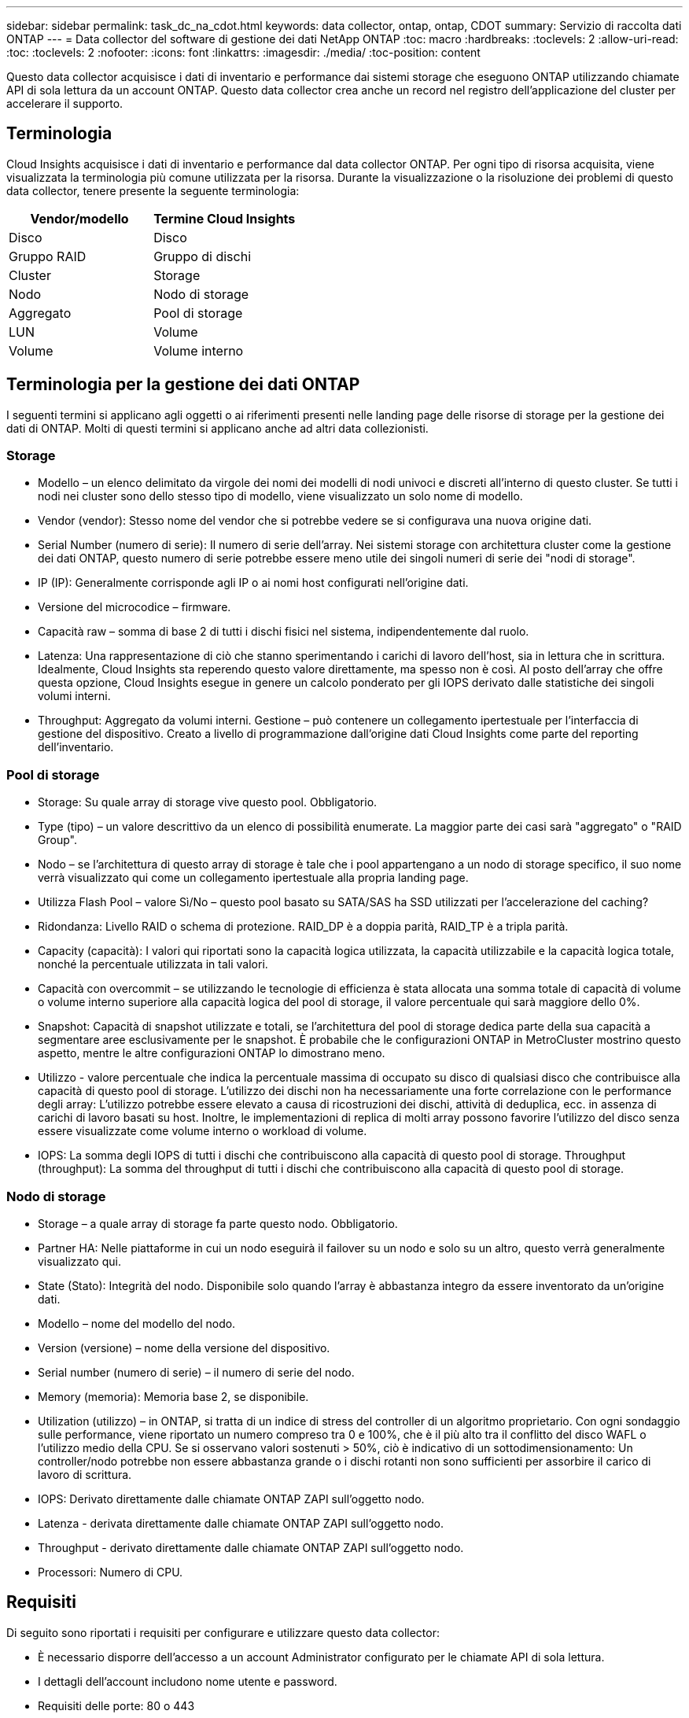 ---
sidebar: sidebar 
permalink: task_dc_na_cdot.html 
keywords: data collector, ontap, ontap, CDOT 
summary: Servizio di raccolta dati ONTAP 
---
= Data collector del software di gestione dei dati NetApp ONTAP
:toc: macro
:hardbreaks:
:toclevels: 2
:allow-uri-read: 
:toc: 
:toclevels: 2
:nofooter: 
:icons: font
:linkattrs: 
:imagesdir: ./media/
:toc-position: content


[role="lead"]
Questo data collector acquisisce i dati di inventario e performance dai sistemi storage che eseguono ONTAP utilizzando chiamate API di sola lettura da un account ONTAP. Questo data collector crea anche un record nel registro dell'applicazione del cluster per accelerare il supporto.



== Terminologia

Cloud Insights acquisisce i dati di inventario e performance dal data collector ONTAP. Per ogni tipo di risorsa acquisita, viene visualizzata la terminologia più comune utilizzata per la risorsa. Durante la visualizzazione o la risoluzione dei problemi di questo data collector, tenere presente la seguente terminologia:

[cols="2*"]
|===
| Vendor/modello | Termine Cloud Insights 


| Disco | Disco 


| Gruppo RAID | Gruppo di dischi 


| Cluster | Storage 


| Nodo | Nodo di storage 


| Aggregato | Pool di storage 


| LUN | Volume 


| Volume | Volume interno 
|===


== Terminologia per la gestione dei dati ONTAP

I seguenti termini si applicano agli oggetti o ai riferimenti presenti nelle landing page delle risorse di storage per la gestione dei dati di ONTAP. Molti di questi termini si applicano anche ad altri data collezionisti.



=== Storage

* Modello – un elenco delimitato da virgole dei nomi dei modelli di nodi univoci e discreti all'interno di questo cluster. Se tutti i nodi nei cluster sono dello stesso tipo di modello, viene visualizzato un solo nome di modello.
* Vendor (vendor): Stesso nome del vendor che si potrebbe vedere se si configurava una nuova origine dati.
* Serial Number (numero di serie): Il numero di serie dell'array. Nei sistemi storage con architettura cluster come la gestione dei dati ONTAP, questo numero di serie potrebbe essere meno utile dei singoli numeri di serie dei "nodi di storage".
* IP (IP): Generalmente corrisponde agli IP o ai nomi host configurati nell'origine dati.
* Versione del microcodice – firmware.
* Capacità raw – somma di base 2 di tutti i dischi fisici nel sistema, indipendentemente dal ruolo.
* Latenza: Una rappresentazione di ciò che stanno sperimentando i carichi di lavoro dell'host, sia in lettura che in scrittura. Idealmente, Cloud Insights sta reperendo questo valore direttamente, ma spesso non è così. Al posto dell'array che offre questa opzione, Cloud Insights esegue in genere un calcolo ponderato per gli IOPS derivato dalle statistiche dei singoli volumi interni.
* Throughput: Aggregato da volumi interni. Gestione – può contenere un collegamento ipertestuale per l'interfaccia di gestione del dispositivo. Creato a livello di programmazione dall'origine dati Cloud Insights come parte del reporting dell'inventario.




=== Pool di storage

* Storage: Su quale array di storage vive questo pool. Obbligatorio.
* Type (tipo) – un valore descrittivo da un elenco di possibilità enumerate. La maggior parte dei casi sarà "aggregato" o "RAID Group".
* Nodo – se l'architettura di questo array di storage è tale che i pool appartengano a un nodo di storage specifico, il suo nome verrà visualizzato qui come un collegamento ipertestuale alla propria landing page.
* Utilizza Flash Pool – valore Sì/No – questo pool basato su SATA/SAS ha SSD utilizzati per l'accelerazione del caching?
* Ridondanza: Livello RAID o schema di protezione. RAID_DP è a doppia parità, RAID_TP è a tripla parità.
* Capacity (capacità): I valori qui riportati sono la capacità logica utilizzata, la capacità utilizzabile e la capacità logica totale, nonché la percentuale utilizzata in tali valori.
* Capacità con overcommit – se utilizzando le tecnologie di efficienza è stata allocata una somma totale di capacità di volume o volume interno superiore alla capacità logica del pool di storage, il valore percentuale qui sarà maggiore dello 0%.
* Snapshot: Capacità di snapshot utilizzate e totali, se l'architettura del pool di storage dedica parte della sua capacità a segmentare aree esclusivamente per le snapshot. È probabile che le configurazioni ONTAP in MetroCluster mostrino questo aspetto, mentre le altre configurazioni ONTAP lo dimostrano meno.
* Utilizzo - valore percentuale che indica la percentuale massima di occupato su disco di qualsiasi disco che contribuisce alla capacità di questo pool di storage. L'utilizzo dei dischi non ha necessariamente una forte correlazione con le performance degli array: L'utilizzo potrebbe essere elevato a causa di ricostruzioni dei dischi, attività di deduplica, ecc. in assenza di carichi di lavoro basati su host. Inoltre, le implementazioni di replica di molti array possono favorire l'utilizzo del disco senza essere visualizzate come volume interno o workload di volume.
* IOPS: La somma degli IOPS di tutti i dischi che contribuiscono alla capacità di questo pool di storage. Throughput (throughput): La somma del throughput di tutti i dischi che contribuiscono alla capacità di questo pool di storage.




=== Nodo di storage

* Storage – a quale array di storage fa parte questo nodo. Obbligatorio.
* Partner HA: Nelle piattaforme in cui un nodo eseguirà il failover su un nodo e solo su un altro, questo verrà generalmente visualizzato qui.
* State (Stato): Integrità del nodo. Disponibile solo quando l'array è abbastanza integro da essere inventorato da un'origine dati.
* Modello – nome del modello del nodo.
* Version (versione) – nome della versione del dispositivo.
* Serial number (numero di serie) – il numero di serie del nodo.
* Memory (memoria): Memoria base 2, se disponibile.
* Utilization (utilizzo) – in ONTAP, si tratta di un indice di stress del controller di un algoritmo proprietario. Con ogni sondaggio sulle performance, viene riportato un numero compreso tra 0 e 100%, che è il più alto tra il conflitto del disco WAFL o l'utilizzo medio della CPU. Se si osservano valori sostenuti > 50%, ciò è indicativo di un sottodimensionamento: Un controller/nodo potrebbe non essere abbastanza grande o i dischi rotanti non sono sufficienti per assorbire il carico di lavoro di scrittura.
* IOPS: Derivato direttamente dalle chiamate ONTAP ZAPI sull'oggetto nodo.
* Latenza - derivata direttamente dalle chiamate ONTAP ZAPI sull'oggetto nodo.
* Throughput - derivato direttamente dalle chiamate ONTAP ZAPI sull'oggetto nodo.
* Processori: Numero di CPU.




== Requisiti

Di seguito sono riportati i requisiti per configurare e utilizzare questo data collector:

* È necessario disporre dell'accesso a un account Administrator configurato per le chiamate API di sola lettura.
* I dettagli dell'account includono nome utente e password.
* Requisiti delle porte: 80 o 443
* Permessi dell'account:
+
** Nome del ruolo di sola lettura per l'applicazione ontapi sul Vserver predefinito
** Potrebbero essere necessarie ulteriori autorizzazioni di scrittura opzionali. Vedere la nota sulle autorizzazioni riportata di seguito.


* Requisiti di licenza per ONTAP:
+
** Licenza FCP e volumi mappati/mascherati necessari per il rilevamento Fibre Channel






=== Requisiti di autorizzazione per la raccolta delle metriche degli switch ONTAP

Cloud Insights è in grado di raccogliere i dati degli switch del cluster ONTAP come opzione nel collettore <<advanced-configuration,Configurazione avanzata>> impostazioni. Oltre ad attivarlo sul Cloud Insights Collector, è necessario anche *configurare il sistema ONTAP* stesso per fornire link:https://docs.netapp.com/us-en/ontap-cli-98/system-switch-ethernet-create.html["informazioni sull'interruttore"], e verificare che sia corretto <<a-note-about-permissions,permessi>> Sono impostati, per consentire l'invio dei dati dello switch a Cloud Insights.



== Configurazione

[cols="2*"]
|===
| Campo | Descrizione 


| IP di gestione NetApp | Indirizzo IP o nome di dominio completo del cluster NetApp 


| Nome utente | Nome utente del cluster NetApp 


| Password | Password per il cluster NetApp 
|===


== Configurazione avanzata

[cols="2*"]
|===
| Campo | Descrizione 


| Tipo di connessione | Scegliere HTTP (porta predefinita 80) o HTTPS (porta predefinita 443). L'impostazione predefinita è HTTPS 


| Ignora porta di comunicazione | Specificare un'altra porta se non si desidera utilizzare l'impostazione predefinita 


| Intervallo polling inventario (min) | Il valore predefinito è 60 minuti. 


| Per TLS per HTTPS | Consenti TLS solo come protocollo quando si utilizza HTTPS 


| Cerca automaticamente i netgroup | Attivare le ricerche automatiche dei netgroup per le regole dei criteri di esportazione 


| Espansione netgroup | Strategia di espansione dei netgroup. Scegliere _file_ o _shell_. L'impostazione predefinita è _shell_. 


| Timeout di lettura HTTP in secondi | Il valore predefinito è 30 


| Forzare le risposte come UTF-8 | Forza il codice data collector a interpretare le risposte dalla CLI come in UTF-8 


| Intervallo di polling delle performance (sec) | Il valore predefinito è 900 secondi. 


| Advanced Counter Data Collection | Abilitare l'integrazione ONTAP. Selezionare questa opzione per includere i dati del contatore avanzato ONTAP nei sondaggi. Scegliere i contatori desiderati dall'elenco. 


| Metriche switch cluster | Consentire a Cloud Insights di raccogliere i dati degli switch del cluster. Oltre ad attivare questa funzione sul lato Cloud Insights, è necessario configurare anche il sistema ONTAP in modo che fornisca link:https://docs.netapp.com/us-en/ontap-cli-98/system-switch-ethernet-create.html["informazioni sull'interruttore"], e verificare che sia corretto <<a-note-about-permissions,permessi>> Sono impostati, per consentire l'invio dei dati dello switch a Cloud Insights. Vedere "Nota sulle autorizzazioni" di seguito. 
|===


== Metriche di potenza ONTAP

Diversi modelli ONTAP forniscono metriche di alimentazione per Cloud Insights che possono essere utilizzate per il monitoraggio o gli avvisi. Gli elenchi dei modelli supportati e non supportati riportati di seguito non sono completi, ma devono fornire alcune indicazioni; in generale, se un modello appartiene alla stessa famiglia di un modello presente nell'elenco, il supporto deve essere lo stesso.

Modelli supportati:

R200
R220
R250
R300
R320
R400
R700
A700s
R800
R900
C190
FAS2240-4
FAS2552
FAS2650
FAS2720
FAS2750
FAS8200
FAS8300
FAS8700
FAS9000

Modelli non supportati:

FAS2620
FAS3250
FAS3270
FAS500f
FAS6280
FAS/AFF 8020
FAS/AFF 8040
FAS/AFF 8060
FAS/AFF 8080



== Nota sulle autorizzazioni

Poiché alcuni dashboard ONTAP di Cloud Insights si basano su contatori ONTAP avanzati, è necessario attivare *raccolta dati contatore avanzata* nella sezione Configurazione avanzata del data collector.

Assicurarsi inoltre che l'autorizzazione di scrittura per l'API ONTAP sia attivata. In genere, questo richiede un account a livello di cluster con le autorizzazioni necessarie.

Per creare un account locale per Cloud Insights a livello di cluster, accedere a ONTAP con il nome utente/password dell'amministratore della gestione del cluster ed eseguire i seguenti comandi sul server ONTAP:

. Prima di iniziare, devi aver effettuato l'accesso a ONTAP con un account _Amministratore_ e abilitare i comandi a livello di diagnostica_.
. Creare un ruolo di sola lettura utilizzando i seguenti comandi.
+
....
security login role create -role ci_readonly -cmddirname DEFAULT -access readonly
security login role create -role ci_readonly -cmddirname security -access readonly
security login role create -role ci_readonly -access all -cmddirname {cluster application-record create}
....
. Creare l'utente di sola lettura utilizzando il seguente comando. Una volta eseguito il comando create, viene richiesto di inserire una password per questo utente.
+
 security login create -username ci_user -application ontapi -authentication-method password -role ci_readonly


Se si utilizza un account ad/LDAP, il comando deve essere

 security login create -user-or-group-name DOMAIN\aduser/adgroup -application ontapi -authentication-method domain -role ci_readonly
Se si raccolgono dati sugli switch del cluster:

 security login rest-role create -role ci_readonly -api /api/network/ethernet -access readonly
Il ruolo e l'accesso utente risultanti saranno simili a quanto segue. L'output effettivo può variare:

....
Role Command/ Access
Vserver Name Directory Query Level
---------- ------------- --------- ------------------ --------
cluster1 ci_readonly DEFAULT read only
cluster1 ci_readonly security readonly
....
....
cluster1::security login> show
Vserver: cluster1
Authentication Acct
UserName    Application   Method      Role Name      Locked
---------   -------      ----------- -------------- --------
ci_user     ontapi      password    ci_readonly   no
....

NOTE: Se il controllo dell'accesso ONTAP non è impostato correttamente, le chiamate di PAUSA Cloud Insights potrebbero non riuscire, con conseguenti interruzioni nei dati per il dispositivo.  Ad esempio, se è stato attivato nel raccoglitore Cloud Insights ma non sono state configurate le autorizzazioni sul ONTAP, l'acquisizione non verrà eseguita correttamente.  Inoltre, se il ruolo è precedentemente definito in ONTAP e si aggiungono le capacità dell'API REST, assicurarsi che _http_ sia aggiunto al ruolo.



== Risoluzione dei problemi

Alcune operazioni da eseguire in caso di problemi con questo data collector:



=== Inventario

[cols="2*"]
|===
| Problema: | Prova: 


| Ricevi una risposta HTTP 401 o un codice di errore ZAPI 13003 e ZAPI restituisce "privilegi insufficienti" o "non autorizzati per questo comando" | Controllare nome utente e password e privilegi/permessi dell'utente. 


| La versione del cluster è < 8.1 | La versione minima supportata del cluster è 8.1. Eseguire l'aggiornamento alla versione minima supportata. 


| ZAPI restituisce "il ruolo del cluster non è cluster_mgmt LIF" | L'AU deve comunicare con l'IP di gestione del cluster. Controllare l'IP e, se necessario, modificarlo 


| Errore: "I filer 7 Mode non sono supportati" | Questo può accadere se si utilizza questo data collector per rilevare il filer in modalità 7. Modificare l'IP in modo che punti al cluster cdot. 


| Il comando ZAPI non riesce dopo il tentativo | Au ha problemi di comunicazione con il cluster. Controllare la rete, il numero di porta e l'indirizzo IP. L'utente dovrebbe anche provare ad eseguire un comando dalla riga di comando dalla macchina AU. 


| L'AU non è riuscito a connettersi a ZAPI tramite HTTP | Controllare se la porta ZAPI accetta testo non crittografato. Se AU tenta di inviare testo non crittografato a un socket SSL, la comunicazione non riesce. 


| Comunicazione non riuscita con SSLException | AU sta tentando di inviare SSL a una porta di testo normale su un filer. Controllare se la porta ZAPI accetta SSL o utilizza una porta diversa. 


| Ulteriori errori di connessione: La risposta ZAPI ha il codice di errore 13001, il codice di errore "database non aperto" ZAPI è 60 e la risposta contiene "API non è stata completata in tempo" la risposta ZAPI contiene "initialize_session() ha restituito l'ambiente NULL" il codice di errore ZAPI è 14007 e la risposta contiene "nodo non è integro" | Controllare la rete, il numero di porta e l'indirizzo IP. L'utente dovrebbe anche provare ad eseguire un comando dalla riga di comando dalla macchina AU. 
|===


=== Performance

[cols="2*"]
|===
| Problema: | Prova: 


| Errore "Impossibile raccogliere le prestazioni da ZAPI" | Questo è dovuto in genere al mancato funzionamento di perf stat. Provare il seguente comando su ciascun nodo: > _system node systemshell -node * -command "spmctl -h cmd –stop; spmctl -h cmd –exec"_ 
|===
Per ulteriori informazioni, consultare link:concept_requesting_support.html["Supporto"] o in link:reference_data_collector_support_matrix.html["Matrice di supporto Data Collector"].
